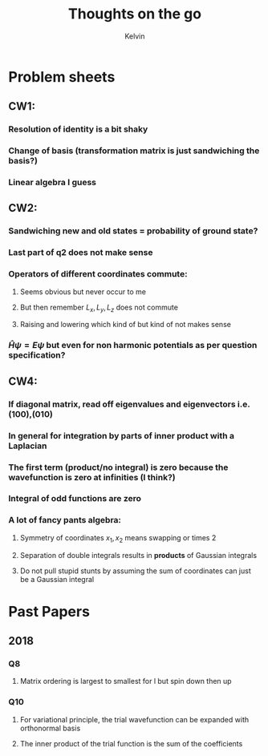 #+TITLE: Thoughts on the go
#+AUTHOR: Kelvin

* Problem sheets

** CW1:
*** Resolution of identity is a bit shaky
*** Change of basis (transformation matrix is just sandwiching the basis?)
*** Linear algebra I guess
** CW2: 
*** Sandwiching new and old states = probability of ground state?
*** Last part of q2 does not make sense
*** Operators of different coordinates commute:
**** Seems obvious but never occur to me
**** But then remember \(L_x, L_y, L_z\) does not commute
**** Raising and lowering which kind of but kind of not makes sense
*** \(\hat{H}\psi = E\psi \) but even for non harmonic potentials as per question specification?
** CW4:  
*** If diagonal matrix, read off eigenvalues and eigenvectors i.e. (100),(010)
*** In general for integration by parts of inner product with a Laplacian
*** The first term (product/no integral) is zero because the wavefunction is zero at infinities (I think?)
*** Integral of odd functions are zero
*** A lot of fancy pants algebra:
**** Symmetry of coordinates \(x_1,x_2\) means swapping or times 2
**** Separation of double integrals results in *products* of Gaussian integrals
**** Do not pull stupid stunts by assuming the sum of coordinates can just be a Gaussian integral

* Past Papers

** 2018

*** Q8

**** Matrix ordering is largest to smallest for l but spin down then up
*** Q10

**** For variational principle, the trial wavefunction can be expanded with orthonormal basis

**** The inner product of the trial function is the sum of the coefficients
